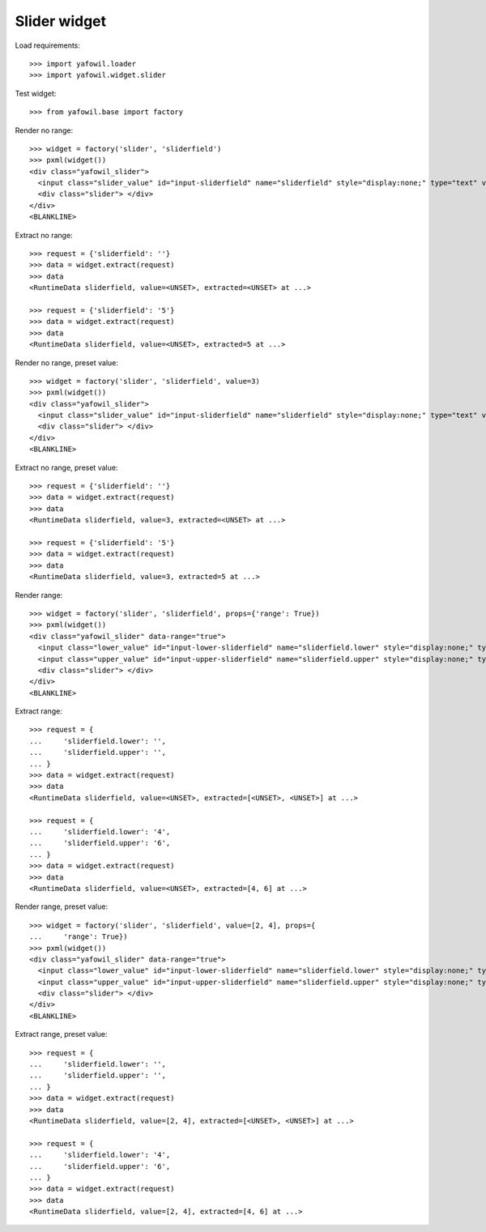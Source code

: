 Slider widget
=============

Load requirements::

    >>> import yafowil.loader
    >>> import yafowil.widget.slider

Test widget::

    >>> from yafowil.base import factory

Render no range::

    >>> widget = factory('slider', 'sliderfield')
    >>> pxml(widget())
    <div class="yafowil_slider">
      <input class="slider_value" id="input-sliderfield" name="sliderfield" style="display:none;" type="text" value=""/>
      <div class="slider"> </div>
    </div>
    <BLANKLINE>

Extract no range::

    >>> request = {'sliderfield': ''}
    >>> data = widget.extract(request)
    >>> data
    <RuntimeData sliderfield, value=<UNSET>, extracted=<UNSET> at ...>

    >>> request = {'sliderfield': '5'}
    >>> data = widget.extract(request)
    >>> data
    <RuntimeData sliderfield, value=<UNSET>, extracted=5 at ...>

Render no range, preset value::

    >>> widget = factory('slider', 'sliderfield', value=3)
    >>> pxml(widget())
    <div class="yafowil_slider">
      <input class="slider_value" id="input-sliderfield" name="sliderfield" style="display:none;" type="text" value="3"/>
      <div class="slider"> </div>
    </div>
    <BLANKLINE>

Extract no range, preset value::

    >>> request = {'sliderfield': ''}
    >>> data = widget.extract(request)
    >>> data
    <RuntimeData sliderfield, value=3, extracted=<UNSET> at ...>

    >>> request = {'sliderfield': '5'}
    >>> data = widget.extract(request)
    >>> data
    <RuntimeData sliderfield, value=3, extracted=5 at ...>

Render range::

    >>> widget = factory('slider', 'sliderfield', props={'range': True})
    >>> pxml(widget())
    <div class="yafowil_slider" data-range="true">
      <input class="lower_value" id="input-lower-sliderfield" name="sliderfield.lower" style="display:none;" type="text" value=""/>
      <input class="upper_value" id="input-upper-sliderfield" name="sliderfield.upper" style="display:none;" type="text" value=""/>
      <div class="slider"> </div>
    </div>
    <BLANKLINE>

Extract range::

    >>> request = {
    ...     'sliderfield.lower': '',
    ...     'sliderfield.upper': '',
    ... }
    >>> data = widget.extract(request)
    >>> data
    <RuntimeData sliderfield, value=<UNSET>, extracted=[<UNSET>, <UNSET>] at ...>

    >>> request = {
    ...     'sliderfield.lower': '4',
    ...     'sliderfield.upper': '6',
    ... }
    >>> data = widget.extract(request)
    >>> data
    <RuntimeData sliderfield, value=<UNSET>, extracted=[4, 6] at ...>

Render range, preset value::

    >>> widget = factory('slider', 'sliderfield', value=[2, 4], props={
    ...     'range': True})
    >>> pxml(widget())
    <div class="yafowil_slider" data-range="true">
      <input class="lower_value" id="input-lower-sliderfield" name="sliderfield.lower" style="display:none;" type="text" value="2"/>
      <input class="upper_value" id="input-upper-sliderfield" name="sliderfield.upper" style="display:none;" type="text" value="4"/>
      <div class="slider"> </div>
    </div>
    <BLANKLINE>

Extract range, preset value::

    >>> request = {
    ...     'sliderfield.lower': '',
    ...     'sliderfield.upper': '',
    ... }
    >>> data = widget.extract(request)
    >>> data
    <RuntimeData sliderfield, value=[2, 4], extracted=[<UNSET>, <UNSET>] at ...>

    >>> request = {
    ...     'sliderfield.lower': '4',
    ...     'sliderfield.upper': '6',
    ... }
    >>> data = widget.extract(request)
    >>> data
    <RuntimeData sliderfield, value=[2, 4], extracted=[4, 6] at ...>
